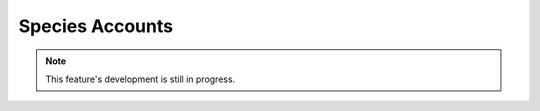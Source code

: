 Species Accounts
----------------

.. note::

  This feature's development is still in progress.
  
.. todo::
  
  Flesh this out